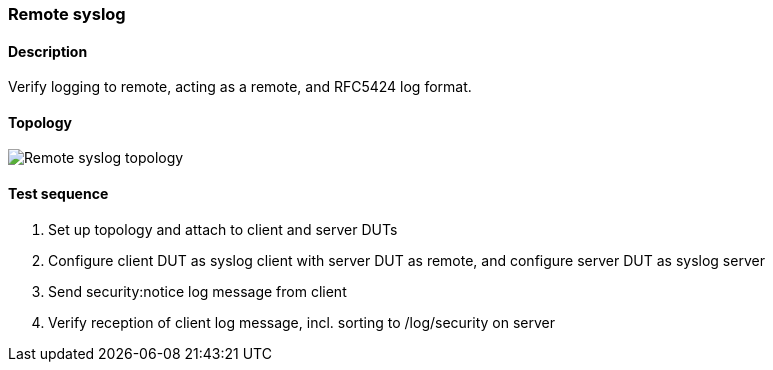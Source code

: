 === Remote syslog
==== Description
Verify logging to remote, acting as a remote, and RFC5424 log format.

==== Topology
ifdef::topdoc[]
image::../../test/case/ietf_syslog/remote/topology.svg[Remote syslog topology]
endif::topdoc[]
ifndef::topdoc[]
ifdef::testgroup[]
image::remote/topology.svg[Remote syslog topology]
endif::testgroup[]
ifndef::testgroup[]
image::topology.svg[Remote syslog topology]
endif::testgroup[]
endif::topdoc[]
==== Test sequence
. Set up topology and attach to client and server DUTs
. Configure client DUT as syslog client with server DUT as remote, and configure server DUT as syslog server
. Send security:notice log message from client
. Verify reception of client log message, incl. sorting to /log/security on server


<<<

